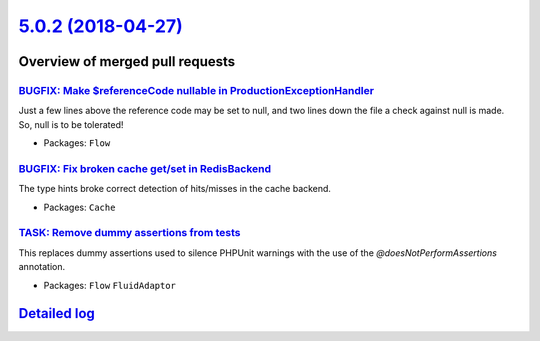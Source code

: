 `5.0.2 (2018-04-27) <https://github.com/neos/flow-development-collection/releases/tag/5.0.2>`_
==============================================================================================

Overview of merged pull requests
~~~~~~~~~~~~~~~~~~~~~~~~~~~~~~~~

`BUGFIX: Make $referenceCode nullable in ProductionExceptionHandler <https://github.com/neos/flow-development-collection/pull/1299>`_
-------------------------------------------------------------------------------------------------------------------------------------

Just a few lines above the reference code may be set to null, and two lines
down the file a check against null is made. So, null is to be tolerated!

* Packages: ``Flow``

`BUGFIX: Fix broken cache get/set in RedisBackend <https://github.com/neos/flow-development-collection/pull/1300>`_
-------------------------------------------------------------------------------------------------------------------

The type hints broke correct detection of hits/misses in the cache
backend.

* Packages: ``Cache``

`TASK: Remove dummy assertions from tests <https://github.com/neos/flow-development-collection/pull/1297>`_
-----------------------------------------------------------------------------------------------------------

This replaces dummy assertions used to silence PHPUnit warnings with the
use of the `@doesNotPerformAssertions` annotation.

* Packages: ``Flow`` ``FluidAdaptor``

`Detailed log <https://github.com/neos/flow-development-collection/compare/5.0.1...5.0.2>`_
~~~~~~~~~~~~~~~~~~~~~~~~~~~~~~~~~~~~~~~~~~~~~~~~~~~~~~~~~~~~~~~~~~~~~~~~~~~~~~~~~~~~~~~~~~~
